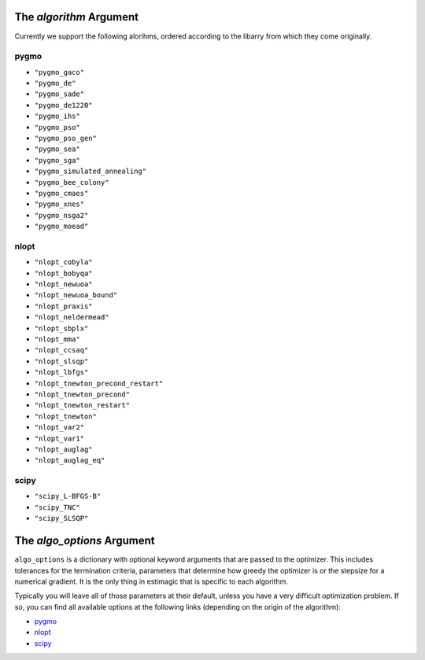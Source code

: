
.. _list_of_algorithms:

The *algorithm* Argument
========================

Currently we support the following alorihms, ordered according to the
libarry from which they come originally.

pygmo
-----

- ``"pygmo_gaco"``
- ``"pygmo_de"``
- ``"pygmo_sade"``
- ``"pygmo_de1220"``
- ``"pygmo_ihs"``
- ``"pygmo_pso"``
- ``"pygmo_pso_gen"``
- ``"pygmo_sea"``
- ``"pygmo_sga"``
- ``"pygmo_simulated_annealing"``
- ``"pygmo_bee_colony"``
- ``"pygmo_cmaes"``
- ``"pygmo_xnes"``
- ``"pygmo_nsga2"``
- ``"pygmo_moead"``

nlopt
-----

- ``"nlopt_cobyla"``
- ``"nlopt_bobyqa"``
- ``"nlopt_newuoa"``
- ``"nlopt_newuoa_bound"``
- ``"nlopt_praxis"``
- ``"nlopt_neldermead"``
- ``"nlopt_sbplx"``
- ``"nlopt_mma"``
- ``"nlopt_ccsaq"``
- ``"nlopt_slsqp"``
- ``"nlopt_lbfgs"``
- ``"nlopt_tnewton_precond_restart"``
- ``"nlopt_tnewton_precond"``
- ``"nlopt_tnewton_restart"``
- ``"nlopt_tnewton"``
- ``"nlopt_var2"``
- ``"nlopt_var1"``
- ``"nlopt_auglag"``
- ``"nlopt_auglag_eq"``

scipy
-----

- ``"scipy_L-BFGS-B"``
- ``"scipy_TNC"``
- ``"scipy_SLSQP"``




The *algo_options* Argument
===========================


``algo_options`` is a dictionary with optional keyword arguments that are passed
to the optimizer. This includes tolerances for the termination criteria,
parameters that determine how greedy the optimizer is or the stepsize
for a numerical gradient. It is the only thing in estimagic that is specific to
each algorithm.


Typically you will leave all of those parameters at their default, unless you
have a very difficult optimization problem. If so, you can find all available
options at the following links (depending on the origin of the algorithm):

- `pygmo <https://tinyurl.com/y3bgsl4z>`_
- `nlopt <https://tinyurl.com/y3dsmaz7>`_
- `scipy <https://tinyurl.com/y54nmedo>`_
